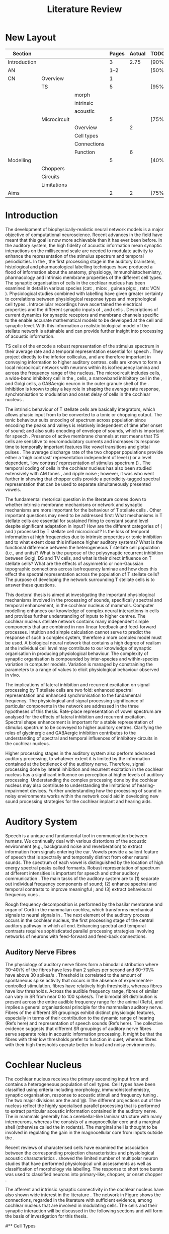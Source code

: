 
#+LaTeX_CLASS: UoM-draft-org-article
#+LaTeX_CLASS_OPTIONS: [a4paper,10pt,twopage]
#+OPTIONS: toc:nil H:5 author:nil <:t >:t
#+STARTUP: showall
#+TODO: REFTEX                           # allows using the reftex/auctex citation command in org-mode

#+TITLE: Literature Review
#+DATE:
#+AUTHOR: Michael A Eager
#+LATEX_HEADER:\graphicspath{{./}{./gfx/}{../SimpleResponsesChapter/gfx/}{../figures/}{/media/data/Work/cnstellate/}{/media/data/Work/cnstellate/ResponsesNoComp/ModulationTransferFunction/}}
#+LATEX_HEADER:\setcounter{secnumdepth}{5}
#+LATEX_HEADER:\lfoot{\footnotesize\today\ at \thistime}
#+LATEX_HEADER:\pretolerance=150
#+LATEX_HEADER:\tolerance=100
#+LATEX_HEADER:\setlength{\emergencystretch}{3em}
#+LATEX_HEADER:\overfullrule=1mm
#+LATEX_HEADER:\usepackage{transparent}

#+BIBLIOGRAPHY: MyBib alphanat
# unsrtnat
#+TEXT:        \chapter{Literature Review}


* Prelude                                                          :noexport:

#+begin_src emacs-lisp results: silent
 (setq org-latex-to-pdf-process '("pdflatex -interaction nonstopmode %f" "makeglossaries %b" "bibtex %b"  "pdflatex -interaction nonstopmode %f"  "pdflatex -interaction nonstopmode %f" ))
;; (setq org-latex-to-pdf-process '("make BUILD_STRATEGY=xelatex LitReview2.pdf"))
;; (setq org-latex-to-pdf-process '("make BUILD_STRATEGY=pdflatex LitReview2.pdf"))
;; (setq org-latex-to-pdf-process '("xelatex -interaction nonstopmode %f" "makeglossaries %b" "bibtex %b"  "xelatex -interaction nonstopmode %f"  "xelatex -interaction nonstopmode %f" ))

(add-to-list 'org-export-latex-classes
  '("UoM-draft-org-article"
"\\documentclass[10pt,a4paper,twoside,openright]{book}
\\usepackage{style/uomthesis}
\\input{user-defined}
\\usepackage[acronym]{glossaries}
\\input{../hg/manuscript/misc/glossary}
\\makeglossaries
\\graphicspath{{./gfx/}}
\\pretolerance=150
\\tolerance=100
\\setlength{\\emergencystretch}{3em}
\\overfullrule=1mm
% \\usepackage[notcite]{showkeys}
\\lfoot{\\footnotesize\\today\\ at \\thistime}
\\usepackage{rotating,calc}
\\usepackage{booktabs,ltxtable,lscape}
      [NO-DEFAULT-PACKAGES]
      [NO-PACKAGES]"
     ("\\section{%s}" . "\n\\section{%s}")
     ("\\subsection{%s}" . "\n\\subsection{%s}")
     ("\\subsubsection{%s}" . "\n\\subsubsection{%s}")
     ("\\paragraph{%s}" . "\n\\paragraph{%s}")
     ("\\subparagraph{%s}" . "\n\\subparagraph{%s}")))

 (setq org-export-latex-title-command "{\n\\singlespacing\n\\tableofcontents\n\\printglossaries\n}\n\\setcounter{chapter}{0}")
; (setq org-entities-user '(("space" "\\ " nil " " " " " " " ")))

#+end_src

#+RESULTS:
| space | \ | nil |   |   |   |   |



* New Layout

 | Section      |              |             | Pages | Actual | TODO/DONE |
 |--------------+--------------+-------------+-------+--------+-----------|
 | Introduction |              |             |     3 |   2.75 | [90%]     |
 | AN           |              |             |  1--2 |        | [50%]     |
 | CN           | Overview     |             |     1 |        |           |
 |              | TS           |             |     5 |        | [95%]     |
 |              |              | morph       |       |        |           |
 |              |              | intrinsic   |       |        |           |
 |              |              | acoustic    |       |        |           |
 |              | Microcircuit |             |     5 |        | [75%]     |
 |              |              | Overview    |       |      2 |           |
 |              |              | Cell types  |       |        |           |
 |              |              | Connections |       |        |           |
 |              |              | Function    |       |      6 |           |
 | Modelling    |              |             |     5 |        | [40%]     |
 |              | Choppers     |             |       |        |           |
 |              | Circuits     |             |       |        |           |
 |              | Limitations  |             |       |        |           |
 | Aims         |              |             |     2 |      2 | [75%]     |



  \newpage

* Introduction


The development of biophysically-realistic neural network models is a major
objective of computational neuroscience.  Recent advances in the field have
meant that this goal is now more achievable than it has ever been before.  In
the auditory system, the high fidelity of acoustic information mean synaptic
interactions on the millisecond scale are needed to modulate activity to enhance
the representation of the stimulus spectrum and temporal periodicities. In the
\CN, the first processing stage in the auditory brainstem, histological and
pharmacological labelling techniques have produced a flood of information about
the anatomy, physiology, immunohistochemistry, pharmacology and intrinsic
membrane properties of the different cell types.  The synaptic organisation of
cells in the cochlear nucleus has been examined in detail in various species
(cat: \citealt{Cant:1981,TolbertMorest:1982,SaintMorestEtAl:1989}, mice:
\citealt{WickesbergOertel:1988,WickesbergOertel:1990,WickesbergWhitlonEtAl:1991},
guinea pigs: \citealt{JuizHelfertEtAl:1996a,OstapoffBensonEtAl:1997}, rats:
VCN\space \citealt{FriedlandPongstapornEtAl:2003,RubioJuiz:2004}).
Physiological studies combined with labelling have given greater certainty to
correlations between physiological response types and morphological cell types
\citep[e.g.,~][]{SmithRhode:1989,OstapoffFengEtAl:1994,PalmerWallaceEtAl:2003,ArnottWallaceEtAl:2004}.
Intracellular recordings have ascertained the electrical properties and the
different synaptic inputs of \TS, \DS and \TV cells
\citep{FerragamoGoldingEtAl:1998a,ZhangOertel:1993b}.  Descriptions of current
dynamics for synaptic receptors \citep{GardnerTrussellEtAl:1999,HartyManis:1998}
and membrane channels \citep{RothmanManis:2003,RothmanManis:2003a} specific to
the \VCN enable accurate mathematical models to be developed at the cell and
synaptic level.  With this information a realistic biological model of the
stellate network is attainable and can provide further insight into processing
of acoustic information.


\Gls{TS} cells of the \VCN encode a robust representation of the stimulus
spectrum in their average rate and a temporal representation essential for
speech \citep{KeilsonRichardsEtAl:1997}. They project directly to the inferior
colliculus, and are therefore important in conveying information to higher
auditory centres. \TS cells are known to form a local microcircuit network with
neurons within its isofrequency lamina and across the frequency range of the
nucleus. The microcircuit includes \DS cells, a wide-band inhibitory cell in the
\VCN, \TV cells, a narrowband inhibitory cell in the \DCN, and Golgi cells, a
GABAergic neuron in the outer granule shell of the \CN
\citep{FerragamoGoldingEtAl:1998a,ZhangOertel:1993b}. Inhibition is known to
play a key role in shaping the average rate response, synchronisation to
modulation and onset delay of cells in the cochlear nucleus
\citep{CasparyBackoffEtAl:1994,EvansZhao:1998,BackoffShadduckEtAl:1999,PaoliniClareyEtAl:2004}.


The intrinsic behaviour of T stellate cells are basically integrators, which
allows phasic input from \ANFs to be converted to a tonic or chopping output.
The tonic behaviour suits encoding of spectrum across population since encoding
the peaks and valleys is relatively independent of time after onset of sound;
and also suits encoding of envelope of sounds, which is important for speech
\citep{OertelWrightEtAl:2011}.  Presence of active membrane channels at rest
means that TS cells are sensitive to neuromodulatory currents
\citep{FerragamoGoldingEtAl:1998a,FujinoOertel:2001,RothmanManis:2003} and
increases its response time to temporally important features like vowel
transitions and glottal pulses
\citep{PaoliniClareyEtAl:2004,ClareyPaoliniEtAl:2004}.  The average discharge
rate of the two chopper populations provide either a ‘high contrast’
representation independent of level (\ChS) or a level dependent, ‘low contrast’
representation of stimulus spectrum (\ChT) \citep{BlackburnSachs:1990,May:2003}.
The temporal coding of cells in the cochlear nucleus has also been studied
extensively with AM tones
\citep{FrisinaSmithEtAl:1990,FrisinaSmithEtAl:1990a,RhodeGreenberg:1994}, and
ripple noise \citep{WinterPalmerEtAl:1993}; however, it was
\citet{KeilsonRichardsEtAl:1997} who went further in showing that chopper cells
provide a periodicity-tagged spectral representation that can be used to
separate simultaneously presented vowels.


The fundamental rhetorical question in the literature comes down to whether
intrinsic membrane mechanisms or network and synaptic mechanisms are more
important for the behaviour of T stellate cells \citep{OertelWrightEtAl:2011}.
Other important questions may need to be addressed first:
What mechanisms in T stellate cells are essential for sustained firing to
constant sound level despite significant adaptation in \ANF input?  How are the
different categories of \ANFs (\LSR and \HSR) processed by T stellate cell
microcircuit?  Is the loss of temporal information at high frequencies due to
intrinsic properties or tonic inhibition and to what extent does this influence
higher auditory systems?  What is the functional difference between the
heterogeneous T stellate cell population (i.e., \ChT and \ChS units)?  What is
the purpose of the polysynaptic recurrent inhibition between Golgi, DS and TV
cells, and what is their direct influence on T stellate cells?  What are the
effects of asymmetric or non-Gaussian topographic connections across
isofrequency laminae and how does this effect the spectral representation across
the population of T stellate cells?  The purpose of developing the network
surrounding T stellate cells is to answer these questions.

# generalise and abstract the features of the network that make it unique.
\todo[inline]{Why do DS cell connections to TV cells project to
slightly higher CFs? How do across frequency and within frequency
synaptic connections affect temporal and rate based measures?}

# \todo[inline]{ I am still not sure whether the next four paragraphs belong here
# or at the end of the Lit review / Introduction Chapter.}


# The final hypothesis addresses the psycho-physical relevance of the components
# in the network.  Across-spectral processing within the cochlear nucleus
# stellate network produces lateral and temporal suppression.

# Recordings form cochlear implant stimulated auditory nerve fibres can possibly
# be used as inputs to the model to determine the responses within the cochlear
# nucleus.



This doctoral thesis is aimed at investigating the important physiological
mechanisms involved in the processing of sounds, specifically spectral and
temporal enhancement, in the cochlear nucleus of mammals.  Computer modelling
enhances our knowledge of complex neural interactions in \TS cells and
provides further understanding of inputs to higher centres.  The cochlear
nucleus stellate network contains many independent simple components that are
combined in non-linear feedback and feed-forward processes.  Intuition and
simple calculation cannot serve to predict the response of such a complex
system, therefore a more complex model must be used.  A biological neural
network that contains a high degree of realism at the individual cell level may
contribute to our knowledge of synaptic organisation in producing physiological
behaviour.  The complexity of synaptic organisation is compounded by
inter-species and within-species variation in computer models. Variation is
managed by constraining the parameters to a range of values to elicit
physiological behaviour observed in vivo.

The implications of lateral inhibition and recurrent excitation on signal
processing by T stellate cells are two fold: enhanced spectral representation
and enhanced synchronisation to the fundamental frequency.  The physiological
and signal processing significance of particular components in the network are
addressed in the three hypotheses of this thesis.  Rate-place representation of
vowel spectrum are analysed for the effects of lateral inhibition and recurrent
excitation.  Spectral shape enhancement is important for a stable representation
of stimulus spectrum to be conveyed to higher auditory centres. Clarifying the
roles of glycinergic and GABAergic inhibition contributes to the understanding
of spectral and temporal influences of inhibitory circuits in the cochlear
nucleus.

Higher processing stages in the auditory system also perform advanced auditory
processing, to whatever extent it is limited by the information contained at the
bottleneck of the auditory nerve.  Therefore, signal processing done by lateral
inhibition and recurrent excitation in the cochlear nucleus has a significant
influence on perception at higher levels of auditory processing.  Understanding
the complex processing done by the cochlear nucleus may also contribute to
understanding the limitations of hearing-impairment devices.  Further
understanding how the processing of sound in noisy environments works within the
network could aid in developing new sound processing strategies for the cochlear
implant and hearing aids.


* Auditory System


Speech is a unique and fundamental tool in communication between humans.  We
continually deal with various distortions of the acoustic environment (e.g.,
background noise and reverberation) to extract information from signals entering
the ear.  Vowels provide a salient feature of speech that is spectrally and
temporally distinct from other natural sounds.  The spectrum of each vowel is
distinguished by the location of high energy spectral peaks called
formants. Robust representation of spectrum at different intensities is
important for speech and other auditory communication \citep{YoungOertel:2004}.
The main tasks of the auditory system are to (1) separate out individual
frequency components of sound; (2) enhance spectral and temporal contrasts to
improve meaningful \SNR; and (3) extract behavioural frequency cues
\citep{Evans:1992}.
\todo[inline]{FIX last sentence (check Evans citation)}

Rough frequency decomposition is performed by the basilar membrane and organ of
Corti in the mammalian cochlea, which transforms mechanical signals to neural
signals in \ANFs.  The next element of the auditory process occurs in the
cochlear nucleus, the first processing stage of the central auditory pathway in
which all \ANFs end. Enhancing spectral and temporal contrasts requires
sophisticated parallel processing strategies involving networks of neurons with
feed-forward and feed-back connections.


\todo[inline]{Intro to section on peripheral AN}

# \citep{EvansNelson:1973,SpirouYoung:1991,YoungSpirouEtAl:1992,SpirouDavisEtAl:1999,YoungNelkenEtAl:1993,ArleKim:1991a}


** Auditory Nerve Fibres

\todo[inline]{Small and concise lit review of ANFs}


\todo[inline]{1 para on Spontaneous discharge rate (SR). More work on references
here} The physiology of auditory nerve fibres form a bimodal distribution where 30--40\%
of the fibres have \SR less than 2 spikes per second and 60--70\% have \SR above 30 spikes/s
\citep{RyugoParks:2003}. Threshold is correlated to the amount of spontaneous spike activity
that occurs in the absence of experimenter-controlled stimulation. \LSR fibres
have relatively high thresholds, whereas \HSR fibres have low thresholds. Across
the audible frequency range, fibres of similar \CFs can vary in SR from near 0
to  100 spikes/s.  The bimodal SR distribution is present across the entire
audible frequency range for the animal (Refs), and implies a general
organisational principle for the mammalian auditory nerve. Fibres of the
different SR groupings exhibit distinct physiologic features, especially in
terms of their contribution to the dynamic range of hearing (Refs here) and
representation of speech sounds (Refs here). The collective evidence suggests
that different SR groupings of auditory nerve fibres serve separate roles in
acoustic information processing. It might be that the \HSR fibres with their low
thresholds prefer to function in quiet, whereas \LSR fibres with their high
thresholds operate better in loud and noisy environments.



\todo[inline]{1 Paragraph on the AN Projection to the Cochlear Nucleus.  See
\citep{RyugoParks:2003} for review}

# Upon passing the Schwann-glia border (marking entrance
# into the central nervous system), individual auditory nerve
# fibres penetrate a variable distance into the nucleus, de-
# pending upon fibre CF, and bifurcate into an ascending
# branch and a descending branch. The ascending branch has a
# relatively straight trajectory into the AVCN and terminates
# as a large, axosomatic ending called the endbulb of Held.
# The descending branch likewise has a straight trajectory
# through the PVCN before entering the DCN. Along the
# way, these main branches give rise to short collaterals. The
# collaterals ramify further and exhibit en passant swellings
# and terminal boutons. Fibers of similar CFs disperse to
# form a 3-dimensional sheet running through the nucleus,
# and stacks of these sheets represent the isofrequency con-
# tours of the nucleus (Fig. 9, bottom). The sheets have a
# horizontal orientation within the ventral cochlear nucleus
# but twist caudally to form parasagittal sheets in the DCN.
# These projections underlie the tonotopic organization of
# the resident neurons of the cochlear nucleus [19,160,191].


# 5. Structure-function correlates
# 5.1. SR and peripheral correlates
# Morphologic specializations have been found in the in-
# nervation pattern of inner hair cells with respect to SR fibre
# groupings. High-SR fibres (>18 spikes/s) have thick periph-
# eral processes that tend to contact the “pillar” side of the
# inner hair cell, whereas low-SR fibres (<18 spikes/s) have
# thin peripheral processes that tend to contact the modiolar
# side of the hair cell [98,111]. Furthermore, there is SR
# segregation within the spiral ganglion. Low-SR neurons
# tend to be distributed on the side of the scala vestibuli,
# whereas high-SR fibres can be found throughout the gan-
# glion [82,100]. These peripheral differences are maintained
# by the pattern of central projections, and embedded within
# the tonotopic organization.
# 5.2. SR and central correlates
# There are morphologic correlates that correspond to
# groupings of fibres with respect to SR. Compared to fibres
# of high SR (>18 spikes/s), fibres of low SR (<18 spikes/s)
# exhibit different innervation characteristics with the IHCs
# [99,111], give rise to greater collateral branching in the
# AVCN [51], emit collaterals that preferentially innervate
# the small cell cap [100,177], and manifest striking special-
# izations in the large axosomatic endings, the endbulbs of
# Held [185] and their synapses [178].
# The typical high-SR fibre traverses the nucleus and gives
# rise to short collaterals that branch a few times before
# terminating (Fig. 10A). There was a suggestion that projec-
# tions of the different SR groups might be segregated along
# a medial-lateral axis within the core of the AVCN [94] but
# single-unit labelling studies do not unambiguously support or
# refute this proposal [51,82,100,208]. There are usually one
# or two terminal endbulbs at the anterior tip of the ascending
# branch, and the remaining terminals appear as en passant
# swellings or terminal boutons. It is presumed that these
# swellings are sites of synaptic interactions with other neu-
# ronal elements in the cochlear nucleus. Approximately 95#
# of all terminal endings were small and round, definable as
# “bouton-like” [163]. The remaining endings were modified
# endbulbs that tended to contact the somata of globular bushy
# cells and large endbulbs of Held that contacted the somata
# of spherical bushy cells. In contrast to birds, low-frequency
# myelinated auditory nerve fibres in mammals give rise
# to endbulbs. Furthermore, the endbulbs of low-frequency
# fibres tend to be the largest of the entire population of
# fibres.

# There is a clear SR-related difference in axonal branch-
# ing and the number of endings. Low-SR fibres give rise to
# greater collateral branching in the AVCN compared to that
# of high-SR fibres [51,100,101,208]. In cats, the ascending
# branch of low-SR fibres give rise to longer collaterals, twice
# as many branches (there are approximately 50 branches per
# low-SR fibre compared to 25 per high-SR fibre), and twice as
# many bouton endings (Fig. 10B). These endings, while more
# numerous, are also smaller compared to those of high-SR
# fibres [163]. The greater total collateral length is illustrated
# by low-SR fibres that have an average of 5 mm of collaterals
# per ascending branch compared to 2.8 mm of collaterals per
# high-SR fibre [51]. The inference from these observations is
# that low-SR fibres contact more neurons distributed over a
# wider region of the cochlear nucleus than do high-SR fibres.
# If the perception of loudness is proportional to the num-
# ber of active neurons [195], then this branching differential
# may provide the substrate. The activation of high-threshold,
# low-SR fibres by loud sounds would not only increase the
# pool of active auditory nerve fibres but also produce a spread
# of activity throughout the AVCN. This recruitment would
# be useful because the discharge rate of high-SR fibres is al-
# ready saturated at moderate sound levels.
# There is no systematic difference in the average number
# of terminals generated by the descending branch with re-
# spect to fibre SR. Low-SR fibres do, however, have a wider
# distribution across the frequency axis in the DCN as com-
# pared to high-SR fibres [171]. The endings lie within the
# deep layers of the DCN, below the pyramidal cell layer, and
# terminate primarily within the neuropil. The average termi-
# nal field width for low-SR fibres is 230.5 ± 73 ␮m, whereas
# that for high-SR fibres is 87.2 ± 41 ␮m. The significance of
# terminal arborization differences between high- and low-SR
# fibres might be involved in details of isofrequency laminae.
# The relatively short and narrow arborization of high-SR,
# low-threshold fibres could occupy the center of the lamina
# and endow those neurons with lower thresholds and sharper
# tuning. In contrast, the longer and broader terminal field of
# low-SR fibres could preferentially innervate the “edges” of
# the lamina. This kind of organization might establish a func-
# tional segregation of units having distinct physiological fea-
# tures within an isofrequency lamina, as has been proposed in
# the inferior colliculus [161] and auditory cortex [184,186].




* Cochlear Nucleus



The cochlear nucleus receives the primary ascending input from \ANFs and
contains a heterogeneous population of cell types.  Cell types have been
classified using criteria including morphology, immunohistochemistry, synaptic
organisation, response to acoustic stimuli and frequency tuning
\citep[see~reviews][]{RyugoParks:2003,CantBenson:2003,YoungOertel:2004}.  The
two major divisions are the \VCN and \DCN\@.  The different projections out of
the nucleus reflect the highly specialised parallel processing that is performed
to extract particular acoustic information contained in the auditory nerve.  The
\DCN in mammals generally has a cerebellar-like laminar structure with many
interneurons, whereas the \VCN consists of a magnocellular core and a marginal
shell (otherwise called the \GCD in rodents).  The marginal shell is thought to
be involved in regulating the gain in the magnocellular core from inputs outside
the \CN \citep{EvansZhao:1993,GhoshalKim:1997}.

Recent reviews of characterised cells have examined the association between the
corresponding projection characteristics and physiological acoustic
characteristics
\citep{CantBenson:2003,RyugoParks:2003,SmithMassieEtAl:2005,YoungOertel:2004,OertelWrightEtAl:2011}.
\citet{DoucetRyugo:2006} showed the limited number of \VCN multipolar neuron
studies that have performed physiological unit assessments as well as
classification of morphology via labelling. The \PSTH response to short tone
bursts was used to classified \CN neurons into primary-like, chopper, or onset
chopper
\citep{Bourk:1976,Pfeiffer:1963,SmithJorisEtAl:1993,ShofnerYoung:1985,YoungRobertEtAl:1988,BlackburnSachs:1989}.


The afferent and intrinsic synaptic connectivity in the cochlear nucleus have
also shown wide interest in the literature
\citep[see~reviews][]{YoungOertel:2004,OertelWrightEtAl:2011}.  The network in
Figure \ref{fig:CNschematic} shows the connections, regarded in the literature
with sufficient evidence, among cochlear nucleus that are involved in modulating
\TS cells.  The cells and their synaptic interaction will be discussed in the
following sections and will form the basis of investigation for this thesis.



# #+Attr_LATEX: width=0.9\linewidth
# #+LABEL: fig:CNschematic
# #+CAPTION: Schematic of the cochlear nucleus stellate network showing connections between T stellate (TS), D stellate (DS), Tuberculoventral (TV) and Golgi (GLG) cells.  Green diamonds indicates glycinergic inhibition, red diamonds indicate GABAergic inhibition. Dotted lines are likely connections; solid lines are experimentally confirmed connections; strength of connections are indicated by thickness.  Arrows are excitatory connections. TS cells excite DS and TV cells and recurrently excite other TS cells.  DS cells are wide-band inhibitory cells that inhibit TS and TV cells.  TV cells are narrow-band inhibitory cells from the DCN that inhibit TS and DS cells.  GLG cells are GABAergic inhibitory cells that are thought to strongly inhibit DS cells and moderately inhibit TS cells. Auditory nerve fibre inputs are not shown.
#   [[file:/media/data/Work/thesis/LiteratureReview/gfx/CNcircuit-nodetail.png]]

\begin{figure}[htb]
  \centering
  \def\svgwidth{5in}
  \input{./gfx/CNcircuit-nodetail.pdf_tex}
\caption{Schematic of the cochlear nucleus stellate network showing connections between T stellate (TS), D stellate (DS), Tuberculoventral (TV) and Golgi (GLG) cells.  Green diamonds indicates glycinergic inhibition, red diamonds indicate GABAergic inhibition. Dotted lines are likely connections; solid lines are experimentally confirmed connections; strength of connections are indicated by thickness.  Arrows are excitatory connections. TS cells excite DS and TV cells and recurrently excite other TS cells.  DS cells are wide-band inhibitory cells that inhibit TS and TV cells.  TV cells are narrow-band inhibitory cells from the DCN that inhibit TS and DS cells.  GLG cells are GABAergic inhibitory cells that are thought to strongly inhibit DS cells and moderately inhibit TS cells. Auditory nerve fibre inputs are not shown.}
\label{fig:CNschematic}
\end{figure}


# \citep{CantBenson:2003}
# Except for a few differences to be mentioned later, cell types in
# rat and cat appear to be quite similar and are also identifiable
# in a number of other species, including human [6,87,136]
# and other primates [87,141]; chinchilla [138,165]; gerbil
# [145,165]; guinea pig [75,76,133]; kangaroo rat [45,251];
# mole [114]; mouse [239,252,262,264]; porpoise [162];
# rabbit [53,172] and several species of bats [59,208,269].

# Smith and Rhode [220] were able to divide the large mul-
# tipolar neurons in the posterior part of the \AVCN and the
# anterior part of the \PVCN of the cat into two groups based
# on differences in physiological response properties, synaptic
# organization, the pathway taken by the axons, and the types
# of vesicles contained in their synaptic terminals. Their com-
# prehensive study has provided a framework for a synthesis
# of results from a number of laboratories, all of which are
# compatible with the conclusion that the ventral cochlear nu-
# cleus contains at least two functionally distinct populations
# of multipolar cells.

# reviews \citep{BruggeGeisler:1978}
#** Cell Types


** T Stellate Cells

T stellate cells lie in the core region of the \VCN, primarily in the
posteroventral section (\PVCN) with some in the posterior part of the
anteroventral section (\AVCN)
\citep{Osen:1969,Lorente:1981,BrawerMorestEtAl:1974,OertelWuEtAl:1990,DoucetRyugo:2006,DoucetRyugo:1997}.
\TS cells encode complex features of the stimulus that are important for the
recognition of natural sounds and are a major source of excitatory input to the
inferior colliculus \citep{OertelWrightEtAl:2011}.


# distinction between TS and DS cells is made by their axonal projections,
# dendritic projections, and their immunohistochemistry.


This section gives a brief description of TS cells (and distinction between DS
cells) including cell morphology, immuno-histochemistry, intrinsic membrane
properties, and synaptic contacts. The determination of how theses elements
contribute to the heterogeneous acoustic behaviour in different chopper subtypes
is still to be discovered.


*** Morphology of T Stellate Cells

Histology staining of the cochlear nucleus began almost a century ago
\citep{Lorente:1933}, and the role of classification and naming of distinct cell
types began. Star-like cell bodies observed with Golgi impregnation were called
\textit{stellate} cells \citep{Osen:1969}. Nissl staining showed the multiple
dendritic morphology of \TS and \DS cells, hence the name \textit{multipolar}
was adopted \citep{BrawerMorestEtAl:1974,Lorente:1981}. Multipolar cells were
also divided into two groups, disperse or clumped Nissl, according to their
cytoplasmic appearance in thionin-stained sections
\citep{Liberman:1991,Liberman:1993}.  Further nomenclature based on dendritic
differences into planar (TS cells) and radial (DS cells) has also been suggested
in rats \citep{DoucetRyugo:1997,DoucetRyugo:2006}.

Distinction based on somatic innervation in multipolar neurons separated them
into two types: type I (few somatic) and type II (many somatic and dendritic)
\citep{Cant:1981}.  The axonal projections of DS cells' axons head dorsally
toward the \DCN via the dorsal acoustic stria (hence D in D stellate), while \TS
cells leave the \CN ventrally through the ventral acoustic stria or trapezoid
body (hence T) \citep{OertelWuEtAl:1990}. Some \DS cells are also commissural,
exiting the CN via the dorsal acoustic stria and cross the midline to terminate
in the contralateral \CN
\citep{OertelWuEtAl:1990,NeedhamPaolini:2007,SmithMassieEtAl:2005}.
# distinction between TS and DS cells is made by their axonal projections,
# dendritic projections, and their immunohistochemistry.


\todo[inline]{}

For consistency, the TS cell modelled in this thesis represents
 each of the various names given to neurons with similar characteristics (T
 stellate, type 1 multipolar, planar, and chopper PSTH units) in different
 animals, with closest association with rodents and cats. The DS cell type
 includes all those previously named as D stellate, type-2 multipolar, radial, and units classified as OnC PSTH units.

*** TODO Intrinsic Mechanisms of T Stellate Cells

The intrinsic cell-based properties of \VCN neurons have typically been
investigated using /in vitro/ current clamp experiments
\citep{Oertel:1983,OertelWuEtAl:1988,ManisMarx:1991,WuOertel:1984}.

T stellate cells are classified as type-1 due to the regularly spaced firing of
action potentials to steady depolarising current.


 - Type 1 current clamp, single exponential undershoot
   \citep{FengKuwadaEtAl:1994,ManisMarx:1991,WuOertel:1984}
 - \citep{FujinoOertel:2001,FerragamoGoldingEtAl:1998a}
 - \citep{RothmanManis:2003,RothmanManis:2003a,RothmanManis:2003b,Rothman:1999}
 - No Low threshold potassium current present in bushy cells
   \citep{ManisMarx:1991}
 - \Ih and \IKA have a role in modulating the rate of repetitive firing.
 - Effect of Inhibition on T stellate cells could be to reset \IKA
   \citep{RothmanManis:2003b}

 - Effective somatic membrane time constant $6.5 \pm 5.7$ msec
   \citep{ManisMarx:1991} type I $9.1 \pm 4.5$ \citep{ManisMarx:1991} 6.2 to
   18.0 msec \citep{FengKuwadaEtAl:1994} $6.9\pm 3$ msec, 10--90\% rise time was
   $1.05\pm 0.4$ msec \citep{IsaacsonWalmsley:1995}
 - Linear I-V \citep{ManisMarx:1991}
 - cross sectional area of somata $447 \pm 265$ Mohm
 - isolated guinea pig stellate cell type 1 current clamp \citep{ManisMarx:1991}
   membrane resistance 44 to 151 M\Omega (mean $89.4 \pm 24.4$) mouse slice prep
   \citep{FerragamoGoldingEtAl:1998a}
 - stellate $231 \pm 113\,\mathrm{M}\Omega$, $14.9 \pm 9$ pF primary membrane
   capacitance, room temp rat \citep{IsaacsonWalmsley:1995} dog
   \citep{BalBaydasEtAl:2009} $176 \pm 35.9$ Mohm membrane time constant $8.8
   \pm 1.4$ (n=21)

 - steady depolarising current shows intracellular ability to be tonic
   \cite{Oertel:1983,OertelWuEtAl:1988} BUT - how does the input remain stable
   given AN adaptation?


They  have a linear current-voltage response
\citep{Oertel:1983,OertelWuEtAl:1988,ManisMarx:1991,RhodeOertelEtAl:1983,SmithRhode:1989,FengKuwadaEtAl:1994}.
The presence of the transiently deactivating \IKA current channels ,,,

*** Acoustic Response of T Stellate Cells

TS cells receive a narrow frequency band of \ANF inputs and have a chopping
response to \CF tone bursts \citep{SmithRhode:1989,BlackburnSachs:1989}.  Few
synaptic terminals contact on their soma; the majority of inputs contact the
proximal dendrites \citep{Cant:1981}. TS cells are the primary excitatory output
to the inferior colliculus \citep{SmithRhode:1989,OertelWuEtAl:1990}.

The response to acoustic stimulation is measured from a \PSTH to short tone
bursts \citep{Pfeiffer:1966,BlackburnSachs:1989}.  The level of tuning and
suppression of neurons receptive field is examined using the \EIRA method
\citep{EvansNelson:1973,SpirouYoung:1991,YoungSpirouEtAl:1992,SpirouDavisEtAl:1999,YoungNelkenEtAl:1993,ArleKim:1991a}.

The regular-firing chopping pattern shown in Figure \ref{fig:chopping} is
characteristic of TS cells. \ChS and \ChT are differentiated by the regularity
of discharge throughout the stimulus using the \CV
statistic \citep{YoungRobertEtAl:1988}.  Recurrent excitation among \TS cells of similar
\CFs was first suggested by \citet{FerragamoGoldingEtAl:1998a}.  The small
numbers of axonal collaterals are confined to the same frequency band as their
dendrites, indicating recurrent connections are between cells encoding a similar
frequency \citep{FerragamoGoldingEtAl:1998a,PalmerWallaceEtAl:2003}.  This could
compensate for rapid transient adaptation in auditory nerve excitation, allowing
a robust representation of the spectral energy falling within the cell's
response area to be transmitted to higher centres.



  - regular, tonic response to tones
    \citep{RhodeOertelEtAl:1983,SmithRhode:1989,BlackburnSachs:1989}
  - "Chopping" precise regular timing that degrades throughout
    stimulus\citep{YoungRobertEtAl:1988,BlackburnSachs:1989}
  - sustained (70%) \rightarrow constant rate, \ISIH sharp, CV less than 0.3, CV constant
  - transient (30%) \rightarrow rate decreases, CV starts below 0.3 then
    varies - Inhibition - Gly, \GABA tuned on frequency to reduce peak
    excitation \citep{CasparyBackoffEtAl:1994}
  - inhibitory side bands mainly D stellate \citep{FerragamoGoldingEtAl:1998a}
    but periolivary also contribute
    \citep{AdamsWarr:1976,Adams:1983,ShoreHelfertEtAl:1991,OstapoffBensonEtAl:1997}
    \citep{PalombiCaspary:1992,RhodeSmith:1986,NelkenYoung:1994,PaoliniClareyEtAl:2005,PaoliniClareyEtAl:2004}
  - sustained firing despite AN adaptation - signals the sound intensity
    consistently, hence precise level information
  - Phasic also do level, but tonic suits encoding of spectrum across population
    since encoding the peaks and valleys is relatively independent of time after
    onset of sound
    \citep{BlackburnSachs:1990,May:2003,MayPrellEtAl:1998,MaySachs:1998}
  - suits encoding of envelope of sounds, important for speech (envelops under
    50 Hz \citep{ShannonZengEtAl:1995}
  - AM coding in choppers encoded over
    wide range of intensities
    \citep{RhodeGreenberg:1994,FrisinaSmithEtAl:1990}
  - other work in AM coding by CN neurons
    \citep{Moller:1972,Moller:1974a,Moller:1974,MooreCashin:1974,Frisina:1984,PalmerWinterEtAl:1986,KimRhodeEtAl:1986,WinterPalmer:1990a,Palmer:1990,PalmerWinter:1992,FrisinaSmithEtAl:1990a,Frisina:1983,GorodetskaiaBibikov:1985,RhodeGreenberg:1994,ShofnerSheftEtAl:1996,FrisinaKarcichEtAl:1996,DAngeloSterbingEtAl:2003,Aggarwal:2003}
  - phasic firing in AN maintained by bushy
  - phasic info important: enhances formant transitions, and provides accurate
    information about the location of sound sources even in reverberant
    environments, critical in hearing
    \cite{DelgutteKiang:1984,DelgutteKiang:1984a,DelgutteKiang:1984b,DelgutteKiang:1984c,DelgutteKiang:1984d,DavoreIhlefeldEtAl:2009}


# CantBenson
# The type I multipolar cells are narrowly tuned and respond to tone bursts with
# regular trains of action potentials, a response referred to as a
# "chopper" pattern (e.g.,
# [168,220]). Neurons that exhibit chopper responses can differ substantially in
# their dendritic morphology ([58,179,194],cf. [30]) which suggests that a further
# subdivision of this class of neurons may be possible. In mouse, the equivalent
# cells (T-stellate cells) appear to integrate input from the auditory nerve with
# that from other multipolar cells of both types

# [61]. In general, the response properties of chopper units suggest that they
# play an important role in encoding complex acoustic stimuli, perhaps including
# speech sounds (e.g., [26,131,180]).

# The projection pattern of type I multipolar cells is illustrated in Fig.
# 2F. The axons leave the cochlear nucleus via the trapezoid body
# [55,151,220,245], where they make up the ventral thin fibre component
# [31,215,245,248]. Possibly because they are thinner than the axons of the other
# cell types, there have been few reports of successful intra-axonal injections of
# these fibres so it is not entirely clear whether the different projections arise
# from the same or different populations. Multipolar cells are a major source of
# input from the cochlear nucleus to the contralateral inferior colliculus
# [2,12,24,33,37,102,154,156,191,205]. It seems likely

# that most, if not all, type I multipolar cells participate in this projection
# [102]. The projection arises from neurons throughout the VCN, including all but
# the most anterior part of the AVCN and the octopus cell area in the PVCN. The
# same neurons that project to the inferior colliculus also send collateral
# branches to the DCN ([4],also, [55,61,167,217]). In both targets, the synaptic
# terminals contain round synaptic vesicles, compatible with an excitatory effect
# (IC: [154],DCN: [220]). The projections from the cochlear nucleus have been
# shown to directly contact neurons in the inferior colliculus that project to the
# medial geniculate nucleus [156]. A smaller projection to the ipsilateral
# inferior colliculus also arises from multipolar cells in the VCN
# (e.g., [2,154]). The axons that make up this projection travel in the trapezoid
# lateral body tract [245,248]. Multipolar cells in the VCN give rise to
# projections to

# the dorsomedial periolivary nucleus in cat [215] or superior paraolivary nucleus
# in rat and guinea pig [64,201], to the ventral nucleus of the trapezoid body
# [64,215] and to the ventral nucleus of the lateral lemniscus
# [64,91,206,215]. The cells that give rise to these projections are probably the
# type I multipolar cells [218]. Although it has not been established definitely,
# it seems likely that these projections arise from the same cells that project to
# the inferior colliculus. Multipolar cells of unknown type project to the
# ipsilateral

# lateral superior olivary nucleus and the lateral periolivary region in cats
# [41,233,248]. In addition to their projection to the DCN, the type I multipolar
# cells give rise to extensive collateral branches within the VCN
# [4,61,151,220,238]. These appear to play an important role in shaping late
# responses of cells in the VCN to auditory nerve stimulation
# (e.g., [61]).{\textquotedblright}

*** Synaptic Inputs to T Stellate Cells

   - sensitive to neuromodulatory currents \citep{FujinoOertel:2001}
   - high input resistance \rightarrow amplify small current inputs
       \citep{FujinoOertel:2001}
   - no LKT in TS, LKT makes bushy and octopus insensitive to steady currents
       \citep{OertelFujino:2001,McGinleyOertel:2006}
   - Ih higher in TS & activated more at lower potentials than in bushy and
       octopus, so that it is less active at rest
   - high resistance \rightarrow greater voltage changes in small modulating
       current \rightarrow Ih can be modulated by G-protein coupled receptors,
       hence making TS more excitable when Ih activated
       \citep{RodriguesOertel:2006}

**** Driving inputs

   - Proximal dendrites and at the soma:
     - \ANF provide glutamatergic excitation for T stellates
       \citep{Cant:1981,FerragamoGoldingEtAl:1998a,Alibardi:1998a}
        - only 5 or 6 in mice \citep{FerragamoGoldingEtAl:1998a,CaoOertel:2010}
     - Recurrent excitation from other T stellate cells
       \citep{FerragamoGoldingEtAl:1998a}

**** Glycinergic DS and TV Cells

   - Glycine from DS cells \citep{FerragamoGoldingEtAl:1998a}
   - Glycine from TV cells \citep{WickesbergOertel:1990,ZhangOertel:1993b}
       - complicated recurrent loop: TS excite TV cells is several intracellular
         studies \citep{WickesbergOertel:1990,ZhangOertel:1993b} but TS
         terminals absent on TV cells in rat microscopy study
       - if present this could directly regulate the sustained activity in TS
         cells

**** GABAergic Golgi cells

    - no \IPSPs or \IPSCs but presence of \GABAa receptors and response changes
       to bicuculine
       \citep{WuOertel:1986,OertelWickesberg:1993,FerragamoGoldingEtAl:1998a}
    - dend filter obscures \PSPs
    - Golgi cells are GABAergic and lie within the granule cell domains around
       the \VCN and terminate near the fine distal dendrites of T stellate cells

**** Recurrent local excitation between T stellate cells

\todo[inline]{Needs correcting}

Sources of polysynaptic excitation \citep{FerragamoGoldingEtAl:1998a}, observed
with late \EPSPs observed in T stellate cells, indicate that T stellate cells
receive excitatory input from excitatory interneurons in the slices. When
separated from their natural synaptic inputs, isolated axons cannot contribute
to polysynaptic responses.  Monosynaptic responses have latencies between 0.5
(synaptic delay) and \sim 3 ms (2.5 ms conduction delay for an unmyelinated
fibre of 0.5 mm plus 0.5 ms synaptic delay). Therefore \EPSPs with latencies of
\sim 3 ms are polysynaptic and must be generated by excitatory interneurons
\citep{FerragamoGoldingEtAl:1998a}. Two other experimental observations confirm
this conclusion. As cut axons have not been observed to fire spontaneously, the
presence of spontaneous \EPSPs is an indication of the existence of excitatory
interneurons. Furthermore, the activation of \EPSPs with the application of
glutamate indicates that the dendrites of excitatory interneurons are accessible
from the bath.  TS cells are excitatory neurons known to terminate in the
vicinity of TS cells. TS cells terminate locally in the multipolar cell area of
the \PVCN \citep{FerragamoGoldingEtAl:1998a}. This area is occupied by \TS cells
and occasionally \DS and bushy cells, some or all of which are therefore
presumably their targets. The ultrastructure of \TS cell terminals and
functional studies of the inputs to the inferior colliculi is consistent with
their being excitatory (Oliver 1984, 1987; Smith and Rhode 1989).

*** Major Ascending Output

TS cell axons exit the CN through the trapezoidal body, cross the midline and
 ultimately terminate in the contralateral IC\space \citep{Adams:1979}. Other
 collaterals: local, \DCN, \LSO, c\VNTB c\VNLL
 \citep{Warr:1969,SmithJorisEtAl:1993,Thompson:1998,DoucetRyugo:2003} review
 \citep{DoucetRyugo:2006}

  1. Deep \DCN (bulk of acoustic input?)
    - in rats *No* terminals assoc with TS cells on TV cells, most TS inputs on
      fusiform \citep{RubioJuiz:2004}
    - in mice TS terminals > \ANF\space \citep{CaoMcGinleyEtAl:2008}
    - on \CF\space
      \citep{SmithRhode:1989,FriedlandPongstapornEtAl:2003,DoucetRyugo:1997}
    - \DCN review \citep{OertelYoung:2004}
  2. \LSO excitation
    - TS project to \LSO\space
      \citep{Thompson:1998,DoucetRyugo:2003,ThompsonThompson:1991a}
    - \LSO detect interaural intensity differences primarily from ipsi Bushy
      cells and contra \MNTB (inhib)
  3. Olivocochlear feedback
   - \MOC: c\VNTB excitation
    - involved in efferent feedback loop, ACh-ergic \MOC neurons TS synapses in
      c\VNTB\space
      \citep{WarrBeck:1996,Warr:1992,Warr:1982,VeneciaLibermanEtAl:2005,ThompsonThompson:1991,SmithJorisEtAl:1993}
    - feedback direct to TS is positive, but efferent \MOC-OHC-\ANF reduces
      activation of \ANF\space \citep{WarrenLiberman:1989,WiederholdKiang:1970}
    - other \citep{RobertsonMulders:2000,WinterRobertsonEtAl:1989}
   - \LOC
    - TS terminate in vicinity of \LOC neurons
      \citep{Warr:1982,ThompsonThompson:1988,ThompsonThompson:1991,DoucetRyugo:2003}
    - feedback through \LOC \rightarrow cochlea \rightarrow \ANF loop
      \rightarrow TS affect/regulate response of \LOC\@. hence \ANF\@.
    - \LOC balance inputs from both ears \citep{DarrowMaisonEtAl:2006}
   - \VNLL
    - The functional consequences of these direct and indirect connections with
      TS cells with the IC are not well understood
   - central nucleus of the IC


Type I multipolar cells in the VCN give rise to projections to the periolivary
nucleus, the \DMPN in cats: \citealt{SmithJorisEtAl:1993}, or in rats and guinea
pig the \SPN, \citealt{FriaufOstwald:1988}, \citealt{Schofield:1995}).


#  FIX
# to the ventral nucleus of the trapezoid body [64,215] and to the ventral nucleus
# of the lateral lemniscus [64,91,206,215].  The cells that give rise to these
# projections are probably the



*** Summary

#  FIX - this is not yours

As a population, T stellate cells encode the spectrum of sounds. They receive
acoustic input from the auditory nerve fibres. Several mechanisms contribute to
that transformation: Feed-forward excitation through other T stellate cells,
co-activation of excitation and inhibition, reduction in synaptic depression,
and the amplification of excitatory synaptic current over time through \NMDA
receptors. They deliver that information to nuclei that make use of spectral
information.  T stellate cells terminate in the \DCN, to olivocochlear efferent
neurons, to the lateral superior olive, and most importantly to the
contralateral inferior colliculus. These targets use spectral information to
localise sounds, to adjust the sensitivity of the inner ear, and to recognise
and understand sounds.


# Birds also process sounds through
# neurons that resemble T stellate cells in their projections and also
# in their cellular properties, attesting to the fundamental importance
# that T stellate-like cells have for hearing in vertebrates.


** TODO *Other notes*

   - selective processing of \HSR and \LSR input
   - feed-forward excitation in TS cells
   - axon collaterals in local isofrequency (most cells in \PVCN are TS cells)
   - co-activation of phasic inhibition
   - DS inhibition ispi and contralaterally
   - onset inhibition strongest, affecting TS cells after first spike
   - broad tuning sharpens \FSL
   - TV sharply tuned inhibition (Ferr98)
   - TV response variable and non-monotonic
   - \citep{Rhode:1999} labelled TV cells phasic in anaesthetised cats
   - unanaesthetised cats and gerbils are phasic or tonic
      \citep{DingVoigt:1997,ShofnerYoung:1985}
   - Others - Glycine from ipsi periolivary region, \GABA from both
          periolivary regions
\citep{AdamsWarr:1976,ShoreHelfertEtAl:1991,OstapoffBensonEtAl:1997}
   - Absence of LT potassium in TS
   - labelled
      \citep{ManisMarx:1991,BalOertel:2001,FerragamoOertel:2002,CaoShatadalEtAl:2007}
   - unlabelled
      \citep{RothmanManis:2003,RothmanManis:2003a,RothmanManis:2003b,Rothman:1999}
   - Activation of \NMDA
   - \citep{CaoOertel:2010} shows TS cells activate large currents through \NMDA
      receptors
   - \NMDA longer lasting, reducing phasic nature of input
   - Little synaptic depression
     - SD less than bushy and octopus
        \citep{WuOertel:1987,ChandaXu-Friedman:2010,CaoOertel:2010}
     - excitation of TS adapts less than other \VCN neurons

\newpage

** Function of the Stellate Microcircuit

*** Functional Role of Inhibition

The actions of glycinergic and GABAergic inhibition are thought to play
different spectro-temporal processing roles in the cochlear nucleus.
Glycinergic inputs from D stellate and Tuberculoventral cells are predominantly
active at the onset of stimuli; accordingly they provide enhanced temporal
acuity and dynamic range at onset.  Post onset and tonic inhibition is provided
by \GABA inputs.  GABAergic inhibition acting on slow and fast receptors (\GABAa
and GABAB respectively) is likely to mediate the strong post-onset inhibition in
D stellate cells \citep{FerragamoGoldingEtAl:1998,EvansZhao:1998}.  TS cells are
weakly inhibited by \GABA\space \citep{FerragamoGoldingEtAl:1998} reflecting the
smaller number of GABAergic synapses \citep{FriedlandPongstapornEtAl:2003}.
GABAergic inhibition in the \VCN is derived from a number of possible sources,
intrinsically from Golgi cells in the granule cell layer of the \VCN or
extrinsically from olivocochlear efferents \citep{OstapoffBensonEtAl:1997}.


Axo-somatic inhibition from flat and pleomorphic terminals has been observed
adjoining prominently on D stellate cells and could possibly explain the \OnC
response to tones and noise.  Evidence of axo-dendritic inhibition on T stellate
cells \citep{Cant:1981,SmithRhode:1989} led Sachs and colleagues to suggest that
T stellate cells overcome saturation of high spontaneous rate AN fibres by
proximal inhibitory inputs that shunt excitation from more distal inputs
\citep{WinslowBartaEtAl:1987,WangSachs:1994}. This mechanism was explored by
using steady-state continuous inputs \citep{LaiWinslowEtAl:1994} and using more
realistic inhibitory circuits \citep{EagerGraydenEtAl:2004}.


GABAergic inhibition regulates the level of activity in the \VCN
\citep{PalombiCaspary:1992}, The application of bicuculine abolishes the onset
response of \OnC and \OnL units \citep{EvansZhao:1998,PalombiCaspary:1992}.
Bicuculine, a \GABAa antagonist, raises the threshold and significantly
increases \OnC receptive field to high and low frequencies, up to 10 times the
receptive field width of AN fibres \citep{EvansZhao:1998}.  Facilitation of
response by spectral inputs outside the conventional receptive field
\citep{WinterPalmer:1995,JiangPalmerEtAl:1996}, indicate the presence of tonic
inhibition in \OnC units.  Inhibition acting post onset is likely to be a
dominant factor in their onset response properties rather than membrane based
mechanisms \citep{EvansZhao:1998}.  \OnC showed little difference in response to
cosine or random phase harmonics, which improves temporal encoding of
fundamental in echoic situations \citep{EvansZhao:1998}. The post-onset
inhibition can last for up to 200--400msec, as observed by hyperpolarisation of
the soma potential \citep{PaoliniClareyEtAl:2004} and a reduction in spontaneous
firing rate \citep{RhodeGreenberg:1994a}. \citet{MahendrasingamWallamEtAl:2004}
demonstrated the co-localisation of glycine and \GABA transporters by
immunofluorescence labelling of endings contacting spherical bushy cells. The
functional significance of co-localisation of these two inhibitory
neurotransmitters is uncertain, but it is possible that glycinergic transmission
may be modulated by the activation of pre- and postsynaptic \GABAa receptors
\citep{LimAlvarezEtAl:2000}.


Mixed Glycine/\GABA terminals, observed with pleomorphic vesicles, have been
observed in the \VCN\space \citep{AltschulerJuizEtAl:1993}, but these are most
likely from \GABA and \GAD immunoreactive periolivary neurons whose axons
terminate in the \VCN (cats: \citep{Adams:1983,SpanglerCantEtAl:1987},guinea
pig:
\citep{HelfertBonneauEtAl:1989,OstapoffMorestEtAl:1990,Schofield:1991,QiuWangEtAl:1995}.
rat: \citealt{CamposCaboEtAl:2001}.  Periolivary neurons receive afferent input
from monotonic units in the \VCN \citep{Schofield:1995,Schofield:2002} and are
thought to play a role in sound duration
\citep{DehmelKopp-ScheinpflugEtAl:2002,KadnerKuleszaEtAl:2006,KuleszaKadnerEtAl:2007}.


\todo[inline]{Other topic not discussed}
  - Pre-synaptic inhibition by GABAB in calyx terminals of bushy cells.
  - Cortico-cochlear, thalamo-cochlear and collilulo-cochlear efferents
    connecting in the VCN

*** Intrinsic Mechanisms

\todo[inline]{This section to be completed}

Converting Temporal-Place Coding to Mixed Rate/Temporal-Place Coding

  - steady depolarising current shows intracellular ability to be tonic
   \cite{Oertel:1983,OertelWuEtAl:1988} BUT - how does the input remain stable
   given AN adaptation?

  0. selective processing of \HSR and \LSR input
  1. feed-forward excitation in TS cells
     - axon collaterals in local isofrequency (most cells in \PVCN are TS cells)
  2. co-activation of phasic inhibition
     - \DS inhibition ispi and contralaterally
        - onset inhibition strongest, affecting \TS cells after first spike
        - broad tuning sharpens \FSL
     - \TV sharply tuned inhibition  \citep{FerragamoGoldingEtAl:1998a}
        - \TV response variable and non-monotonic
        - \citep{Rhode:1999}  labelled \TV cells phasic in anaesthetised cats
        - unanaesthetised cats and gerbils are phasic or tonic
          \citep{DingVoigt:1997,ShofnerYoung:1985}
     - Others - Glycine from ipsi periolivary region, \GABA from both
       periolivary regions
       \citep{AdamsWarr:1976,ShoreHelfertEtAl:1991,OstapoffBensonEtAl:1997}
  3. Absence of LT potassium in TS
     - labelled \citep{ManisMarx:1991,BalOertel:2001,FerragamoOertel:2002,CaoShatadalEtAl:2007}
     - unlabelled \citep{RothmanManis:2003,RothmanManis:2003a,RothmanManis:2003b,Rothman:1999}
  4. Activation of \NMDA
     - \citep{CaoOertel:2010} shows TS cells activate large currents through
       \NMDA receptors
     - \NMDA longer lasting, reducing phasic nature of input
  5. Little synaptic depression
     - SD less than bushy and octopus
       \citep{WuOertel:1987,ChandaXu-Friedman:2010,CaoOertel:2010}
     - excitation of TS adapts less than other \VCN neurons

*** Temporal Behaviour of Choppers Important for Pitch and Streaming

\todo[inline]{This section to be completed}
     - s.d. \FSL largest in TS of core \VCN units by 1msec \to onset inhibition +
       longer integration time
       \citep{GisbergenGrashuisEtAl:1975,GisbergenGrashuisEtAl:1975a,GisbergenGrashuisEtAl:1975b,YoungRobertEtAl:1988,PaoliniClareyEtAl:2004}
     - integration window longest for choppers \citep{McGinleyOertel:2006}
     - inhibition from high \CF units alters \FSL to tones \citep{Wickesberg:1996}

     - Onset: Volley of Excitation + feed-forward excitation + DS inhibition
     - After onset: Phasic excitation + feed-forward excitation + \NMDA
       activation + TV inhibition (+ small DS inhibition) + \GABA inhibition =
       stable excitation but loss of temporal features

*** Synchronisation to Amplitude Modulated Tones


The temporal modulation transfer function measures the precision of
phase-locking to envelope modulations of a \CF tone by different \fms.  Frisina
and colleagues first showed that phase-locking to \AM in the \CN is enhanced
relative to the auditory nerve \citep{Frisina:1983,FrisinaSmithEtAl:1990}.  A
number of studies have shown that the fundamental frequency is represented as an
interval code in most cochlear nucleus units
\citep{CarianiDelgutte:1996,Rhode:1995,Rhode:1998}.  Modulated signals have been
used extensively to analyse temporal coding in the cochlear nucleus
\citep{Moller:1976,FrisinaSmithEtAl:1990,FrisinaSmithEtAl:1990a,KimSirianniEtAl:1990,RhodeGreenberg:1994,Rhode:1994}.
Some response types in the cochlear nucleus preserve envelope information over a
wide range of stimulus levels, even above 100 dB \SPL, where \ANFs have reduced
synchronisation \citep{FrisinaSmithEtAl:1990,FrisinaWaltonEtAl:1994,Rhode:1994}.
Studies of modulation in the anteroventral cochlear nucleus show a hierarchy of
enhancement: \OnC \to \ChS,\ChT \to \PL, \PLn
\citep{WangSachs:1994,Rhode:1998,RecioRhode:2000}. This enhancement is relative,
since choppers only phase-lock to modulations below 500Hz, \PL and \PLn units
perform better at higher modulation frequencies \citep{RhodeGreenberg:1994}.


The coding of AM in neurons is measured using a \MTF, which is calculated using
its firing rate (\rMTF) or temporal information (\tMTF). The degree of phase
locking is measured by the synchronisation coefficient or vector strength
\citep{GoldbergBrownell:1973,GoldbergBrown:1969}.  The synchronisation index
(SI) is calculated by Equation \ref{eq:SI} \cite{JorisSchreinerEtAl:2004}:
# Statistical signiﬁcance of synchronization is usually quantiﬁed with the Rayleigh test \cite{BuunenRhode:1978,MardiaJupp:1999}
\begin{equation}
   \label{eq:SI}
   SI = \frac{\sqrt{\left(\sum_{i}^{n} x_i \right)^{2} + \left(\sum_{i}^{n} y_i \right)^{2} }}{n}
\end{equation} \noindent where $x_{i} = \cos\theta_{i}$, $x_{i} =
\sin\theta_{i}$, and /n/ is the number of spike times.  Each spike is treated as
a vector of unit length and with phase $\theta_{i}$ between 0 and $2\pi$
measured as the spike time modulo of the stimulus period, $1/f_{m}$.  Perfect
synchronisation will give SI = 1, whereas values below 0.1 are considered
insignificant.  The SI values are combined for each modulation frequency to
create the \tMTF\@.  Vector strength and Rayleigh coefficient, calculated to
verify the statistical significance of synchronisation, can also be obtained
from the Fourier spectrum of the PST or period histogram, in which case it
equals the magnitude of the ﬁrst harmonic, normalised by the DC component
(average ﬁring rate).  Phase is also retrieved with either technique.  The rate
measure (rMTF) is calculated from the mean firing rate in the PSTH, between 20
ms and the end of the stimulus.



#+CAPTION: Amplitude modulated waveform, spectrum and temporal modulation transfer function (tMTF) with low and band-pass functions typical TS cells. BMF: best modulation frequency.  Image reprinted from \citet{JorisSchreinerEtAl:2004}.
#+LABEL: fig:AM
#+Attr_LATEX: width=0.5\textwidth
   [[file:/media/data/Work/thesis/figures/NoFigure.pdf]]


In the gerbil, chopper units generally have band-pass \tMTF at high \SPL, with
the \fm inducing the highest synchronisation called the \BMF
\citep{FrisinaSmithEtAl:1990}. Rhode and colleagues confirmed band-pass \tMTFs
as well as some band-pass rate-based \MTFs in chopper units in the cat
\citep{Rhode:1994,RhodeGreenberg:1994}.  The \BMF of chopper units lie between
50 and 500Hz (gerbil and cat).  \OnC units are well suited to encode a wide range
of fm with strong synchronisation due their precise onset Kim
\citep{KimRhodeEtAl:1986,JorisSmith:1998,RhodeGreenberg:1994,Rhode:1998}.

- AM coding in choppers encoded over wide range of intensities
  \citep{RhodeGreenberg:1994,FrisinaSmithEtAl:1990}
    - other work in AM coding by CN neurons
      \citep{Moller:1972,Moller:1974a,Moller:1974,MooreCashin:1974,Frisina:1984,PalmerWinterEtAl:1986,KimRhodeEtAl:1986,WinterPalmer:1990a,Palmer:1990,PalmerWinter:1992,FrisinaSmithEtAl:1990a,Frisina:1983,GorodetskaiaBibikov:1985,RhodeGreenberg:1994,ShofnerSheftEtAl:1996,FrisinaKarcichEtAl:1996,DAngeloSterbingEtAl:2003,Aggarwal:2003}
- phasic firing in AN maintained by bushy
    - phasic info important: enhances formant transitions, and provides accurate
      information about the location of sound sources even in reverberant
      environments, critical in hearing
      \cite{DelgutteKiang:1984,DelgutteKiang:1984a,DelgutteKiang:1984b,DelgutteKiang:1984c,DelgutteKiang:1984d,DavoreIhlefeldEtAl:2009}

*** Vowel Representation in the Auditory Periphery

The representation of vowels in the auditory periphery has been studied using
recordings from a large population of auditory nerve fibres
\citep{SachsYoung:1979,YoungSachs:1979,DelgutteKiang:1984,DelgutteKiang:1984a,DelgutteKiang:1984b,DelgutteKiang:1984c}
and cochlear nucleus cells
\citep{BlackburnSachs:1990,KeilsonRichardsEtAl:1997,RecioRhode:2000}.  Recent
reviews of vowel encoding in the \VCN\space \citep{May:2003,PalmerShamma:2003}
highlighted the spectral enhancement of formant peaks and suppression of formant
troughs by chopper units. Figure \ref{fig:May2003} shows the estimated
rate-place representation of auditory nerve and \VCN units.  \HSR\space \ANFs
and primary-like \VCN units show saturation of trough frequencies at moderate
sound levels.  \LSR units in the AN and \LSR primary-like \VCN units are
presumably able to encode spectrum at high \SPL\@.  The rate-place
representation in chopper units (\ChS and \ChT) show considerable robustness
maintaining spectral peak information across a wide range of intensity levels
(right panels in Fig. \ref{fig:May2003}).  Suppression of spectral troughs
in the rate-place representation of \ChT and \ChS units is greater than the
suppression in \LSR\space \ANFs at high \SPL\@.  Spectral enhancement in T
stellate cells cannot be attributed to lateral suppression in the auditory
nerve alone; it requires some form of lateral inhibitory mechanism that can perform
spectral enhancement by suppression of noise between peaks.


#+CAPTION: [Vowel representation in CN]{Rate-place representation in auditory nerve and cochlear nucleus neurons.  May and colleagues used a spectral manipulation procedure to change the location of the first and second formant and the first trough frequencies to coincide with the CF of a recorded cell. HSR high spontaneous rate, LSR low spontaneous rate, ANF auditory nerve fibre, PL primary-like VCN unit.  Figure reprinted from \citealt{May:2003}.}
#+Attr_LATEX: width=0.9\textwidth
#+LABEL: fig:May2003
    [[file:/media/data/Work/thesis/figures/May2003-Fig3.png]]


Lateral inhibition in varying strengths is found in the responses of most cell
types in all divisions of the cochlear nucleus
\citep{EvansNelson:1973,Young:1984,RhodeGreenberg:1994a}.  \ChT \TS cells
exhibit strong side-band inhibition and respond to vowels with a clear and
stable representation of acoustic spectrum in their average firing rate at all
stimulus levels \citep{BlackburnSachs:1990,MayPrellEtAl:1998,RecioRhode:2000}.
Selective listening to low and high spontaneous rate \ANFs could be one possible
mechanism \citep{WinslowBartaEtAl:1987}.

\TS cells do receive inhibitory inputs
\citep{Cant:1981,SmithRhode:1989,FerragamoGoldingEtAl:1998} hence they are
candidates for operation of lateral inhibition.  Also, recurrent excitation by
TS cells within the same frequency band could increase the rate.

\todo[inline]{This section needs to be finished}


\newpage


* Computational Models of the Cochlear Nucleus

\todo[inline]{Needs more work on introduction of this section, vast amount of
previous work, their faults, i.e.\ HOW my work fits in}


** Single neuron models of the chopper unit

A number of stellate models have been developed previously.  The basic
approaches include point neuron models
\citep{HewittMeddisEtAl:1992,ErikssonRobert:1999,PressnitzerMeddisEtAl:2001} and
conductance based compartmental models
\citep{BanksSachs:1991,WhiteYoungEtAl:1994,LaiWinslowEtAl:1994,WangSachs:1995}. Recently,
a single compartment model with accurate membrane conductances was developed
based on whole cell recordings in \VCN neurons \citep{RothmanManis:2003b}.  The
mechanisms that contribute to the electrical activity of stellate cells are the
voltage-gated ionic currents that give the cell its chopping behaviour.
\citet{RothmanManis:2003,RothmanManis:2003a,RothmanManis:2003b} presented three
new potassium current models from whole cell recordings in the \VCN\@.  The
significance of each membrane current in the spiking behaviour of bushy and
stellate cells is explored in their single-compartment modelling study
\citep{RothmanManis:2003b}.  The cell models I have designed incorporate Rothman
and Manis’ membrane currents into a multi-compartmental model similar to
\citet{BanksSachs:1991} stellate model.

These models have been used to explore some basic responses of stellate cells
seen physiologically:
  - Regularity and chopping behaviour
    \citep{WhiteYoungEtAl:1994,ArleKim:1991,HewittMeddisEtAl:1992,BanksSachs:1991}
  - Synchronisation to envelope
    \citep{HewittMeddisEtAl:1992,GhoshalKimEtAl:1992,WangSachs:1995}
  - Enhancement of dynamic range relative to \ANFs
    \citep{LaiWinslowEtAl:1994,ErikssonRobert:1999}
  - Effects of lateral inhibition
    \citep{Shamma:1985,ErikssonRobert:1999,PressnitzerMeddisEtAl:2001}


*** Rothman and Manis Current Models in VCN Bushy and Stellate Cells

Present a robust model of VCN neurons based on previous experimental studies.
  - Replicates current clamp responses: type I of stellate cells and type II of
    bushy cells
  - Replicates simple PSTH responses solely based on sub- or supra-threshold
    excitation at the soma
  - Replicates Phase locking capabilities of neurons (simulated steady state
    input)
  - Derived from a complete characterisation of K+ currents rather than ad hoc
    assumptions: hence more accurate.  The greatest difference between the
    previous models is voltage dependent IHT and ILT currents.
  - IA has a role in modulating the rate of repetitive firing.  Increasing gA
    counteracted depolarising effects of EPSPs, thereby increasing threshold for
    AP\@.  Effects of inhibition on T stellate cells could be to reset IA
  - ILT plays a role in type II by reducing input R hence reducing the membrane
    time constant.  In intermediate type I-i cells small amount of ILT had a
    greater affect on rate of firing than IA\@. Small ILT could also benefit
    neurons by reducing EPSPs near the axon hillock and reducing AP back
    propagation in proximal dendrites.
  - Modulation of IKLT: Coincidence detection neurons would benefit from ILT
    up-regulation to reduce membrane time constant, reduce EPSP height and
    width.  Enhanced temporal acuity at onset, reduced firing during sustained
    period, reduced spontaneous activity, reduction in refractory period that
    leads to faster firing rates.  Increasing ILT drops Vrest, hence Ih must be
    used to counterbalance ILT\@.



** Microcircuit Models in the Cochlear Nucleus
The first network models in the cochlear nucleus revolved around the \DCN
\citep{DavisVoigt:1991,ArleKim:1990,ArleKim:1991a,Arle:1992}.  The
cerebellar-like circuitry of the \DCN and their complex \EIRA cell type
behaviours were modelled by Blum and colleagues
\citep{BlumReed:2000,BlumReed:1998,ReedBlum:1997,BlumReedEtAl:1995,ReedBlum:1995}
and then in greater detail by Davis and colleagues
\citep{DavisVoigt:1996,HancockDavisEtAl:1997,SpirouDavisEtAl:1999,HancockDavisEtAl:2001}.
The role of DS cell inhibition in the \DCN circuitry has been explored even
further, with suggestions of asymmetrical wide-band inhibition onto \EIRA type
II units, typical of TV cells \citep{ReissYoung:2005,LomakinDavis:2008,YoungDavis:2002}


Selective processing of different \ANF inputs using some form of inhibition was
the first step toward including interneurons in a T stellate cell model
\citep{LaiWinslowEtAl:1994,LaiWinslowEtAl:1994a}.  Lateral inhibition was
studied in an abstract model of auditory processing by \citet{Shamma:1985}.  The
only model to consider a network with TV and DS cells in a \VCN chopper model
was \citet{ErikssonRobert:1999}.  Both of these studies did not utilise the
important dendritic and membrane cell properties of T stellate cells and did not
include recurrent T stellate connections or GABAergic inhibition.


Recurrent excitation between TS cells is thought to be present in mice
\citep{FerragamoGoldingEtAl:1998a} and has been investigated in two modelling
studies \citep{BahmerLangner:2006,WiegrebeMeddis:2004}, but neither study
represents a realistic implementation of the stellate microcircuit.
\citet{BahmerLangner:2006} used excitatory onset units to regulate the recurrent
T stellate cells, unfortunately the only excitatory onset units in the cochlear
nucleus are octopus cells, which do not have axonal collaterals in the \VCN\@.
Recurrent networks in the cortex prefer inhibition for synchronisation
\citep{LyttonSejnowski:1991,BushSejnowski:1996}.

Table \ref{tab:ModellingCNTable} gives a summary of all neural models and
networks of the cochlear nucleus.


\begin{landscape}
{\small\LTXtable{210mm}{ModellingCNTable}}
\end{landscape}




*** TODO \citep*{ErikssonRobert:1999}

 - current detailed network model to date
 - their own AN input model not up to date


*** TODO \citep*{WiegrebeMeddis:2004}

 - incorrect use of recurrent network to produce desired outcome
 - AN model very old
 - again limited to their desired outcome of AM coding in the IC

*** TODO \citep*{BahmerLangner:2006}

 - incorrect use of recurrent T stellate cells

*** TODO \citep*{XuZhouEtAl:2011}





** Limitations of Current Models

\todo[inline]{2 para graphs on limitations of current models.}


* TODO Aims of this thesis


The current state of neural network models fail to deliver at producing a
biophysically-realistic model of the cochlear nucleus, specifically the
microcircuit regulating the main output neurons, \TS cells.

Realistic models of the cochlear nucleus are dependent on the
performance and realism of the input.  Phenomenological models of the
auditory nerve have advanced \citep{ZilanyBruceEtAl:2009}

frequency decomposition, adaptation, offset recovery and replication of temporal

Advancement of
 - poor use of phenomenologically accurate AN models in existing CN models
 - lack of recent current models Rothman and Manis current models
 - lack of GABAergic neurons
 - incorrect use of known microcircuit surrounding T stellate cells
 - Parameter optimisation typically hand tuned or not explained

*Goals*
 - biophysically realistic neural network model of the cochlear nucleus stellate
   microcircuit.
 - explore streamlined optimisation of all parameters in simplified CNSM using
   genetic algorithms
 - explore detailed, sequential optimisation of cochlear nucleus T-stellate
   microcircuit's parameters through simple responses
 - verification of optimised cochlear nucleus T-stellate microcircuit with \AM
   coding and vowel processing, with explicit analysis of TS cells/choppers


**  Define the hypotheses (from Confirmation Report)

# from confirmation report

*** Hypothesis 1
Enhancement of the rate-place representation of spectral shape in \ChS and \ChT
units, relative to \ANFs, is owing to lateral inhibitory mechanisms chopper
units maintain a robust representation of stimulus spectrum despite a reduction
in spectral shape from auditory nerve inputs \citep{PalmerShamma:2003}. Lateral
inhibition from interneurons in the cochlear nucleus mediates the spectral
enhancement seen in the rate-place representation of transiently chopping T
stellate cells. This mechanism implies that the rate-place representation of
complex stimuli will be significantly reduced if any sources of inhibition are
removed.

*** Hypothesis 2
Enhancement of the rate-place representation of spectral shape in \ChS and \ChT
units, relative to \ANFs, is due in part to recurrent excitation by among T
stellate cells within the same frequency band. Intracellular and morphological
evidence suggests recurrent excitation among T stellate cells is likely to occur
\citep{FerragamoGoldingEtAl:1998a,PalmerWallaceEtAl:2003}.  Recurrent excitation
introduces considerable non-linearity to the network as regions of high energy
will elicit self-excitation.  This mechanism could explain the steady response
of \ChT cells despite a reduction in sustained firing rate of \ANFs due to
transient adaptation.

*** Hypothesis 3
Enhancement of the temporal representation of the fundamental frequency of
vowels in chopper units, relative to \ANFs, is due to network mechanisms in the
stellate microcircuit.  Synchronisation to regular envelope fluctuations in T
stellate cells, particularly \ChT units, is enhanced relative to \ANFs
\citep{FrisinaSmithEtAl:1990,RhodeGreenberg:1994}.  Enhanced synchronisation to
the fundamental frequency of vowels in T stellate cells could be used to
segregate concurrent signals \citep{KeilsonRichardsEtAl:1997}.  Tonic inhibition
from GABAergic sources and precise onset inhibition from glycinergic sources are
critical mechanisms that allow T stellate cells to accurately respond to
pulsatile stimuli, such as the f0 of vowels.

\todo[inline]{Note: Hypothesis 4 in the confirmation regarding psychophysical
limitations and forward masking has been removed}





# *** Hypothesis 4
# Lateral inhibition in the T stellate network is responsible for setting the
# upper limits of psychophysical simultaneous and forward masking T stellate cells
# convey important spectral information to higher auditory centres and are the
# first to process across-spectral information in the auditory pathway. Forward
# masking in T stellate cells has been shown to be comparable to the limits of
# psycho-physical perception \citep{BoettcherSalviEtAl:1990,Shore:1995} and is
# heavily influenced by inhibition \citep{BackoffPalombiEtAl:1997,Shore:1998}.
# Lateral suppression reduces the firing rate of T stellate cells
# \citep{BlackburnSachs:1992,RhodeGreenberg:1994a} indicating a spread of masking
# to high and low frequency areas similar to the spreading function and offset of
# \citet{Johnston:1988}.  I concede that there are significant masking effects
# performed by other nuclei in the auditory pathway but these only add to the
# masking performed in the cochlear nucleus. This hypothesis suggests the upper
# limits of auditory detection for across-spectral and temporal masking is due
# primarily to lateral inhibition in the stellate network.






#+begin_latex:
\newpage
\listoftodos

\bibliographystyle{plainnat}
\bibliography{MyBib}
#+end_latex
